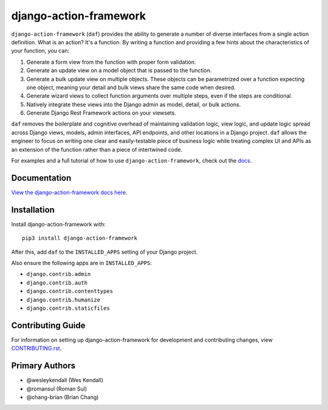 django-action-framework
#######################

``django-action-framework`` (``daf``) provides the ability to generate
a number of diverse interfaces from a single action definition. What is
an action? It's a function. By writing a function and providing a few
hints about the characteristics of your function, you can:

1. Generate a form view from the function with proper form validation.
2. Generate an update view on a model object that is passed to the function.
3. Generate a bulk update view on multiple objects. These objects can
   be parametrized over a function expecting one object, meaning your detail
   and bulk views share the same code when desired.
4. Generate wizard views to collect function arguments over multiple steps,
   even if the steps are conditional.
5. Natively integrate these views into the Django admin as model, detail,
   or bulk actions.
6. Generate Django Rest Framework actions on your viewsets.

``daf`` removes the boilerplate and cognitive overhead of maintaining validation
logic, view logic, and update logic spread across Django views, models, admin
interfaces, API endpoints, and other locations in a Django project. ``daf``
allows the engineer to focus on writing one clear and easily-testable piece of
business logic while treating complex UI and APIs as an extension of the
function rather than a piece of intertwined code.

For examples and a full tutorial of how to use ``django-action-framework``,
check out the `docs <https://django-action-framework.readthedocs.io/>`__.

Documentation
=============

`View the django-action-framework docs here
<https://django-action-framework.readthedocs.io/>`_.

Installation
============

Install django-action-framework with::

    pip3 install django-action-framework

After this, add ``daf`` to the ``INSTALLED_APPS``
setting of your Django project.

Also ensure the following apps are in ``INSTALLED_APPS``:

- ``django.contrib.admin``
- ``django.contrib.auth``
- ``django.contrib.contenttypes``
- ``django.contrib.humanize``
- ``django.contrib.staticfiles``

Contributing Guide
==================

For information on setting up django-action-framework for development and
contributing changes, view `CONTRIBUTING.rst <CONTRIBUTING.rst>`_.


Primary Authors
===============

- @wesleykendall (Wes Kendall)
- @romansul (Roman Sul)
- @chang-brian (Brian Chang)
